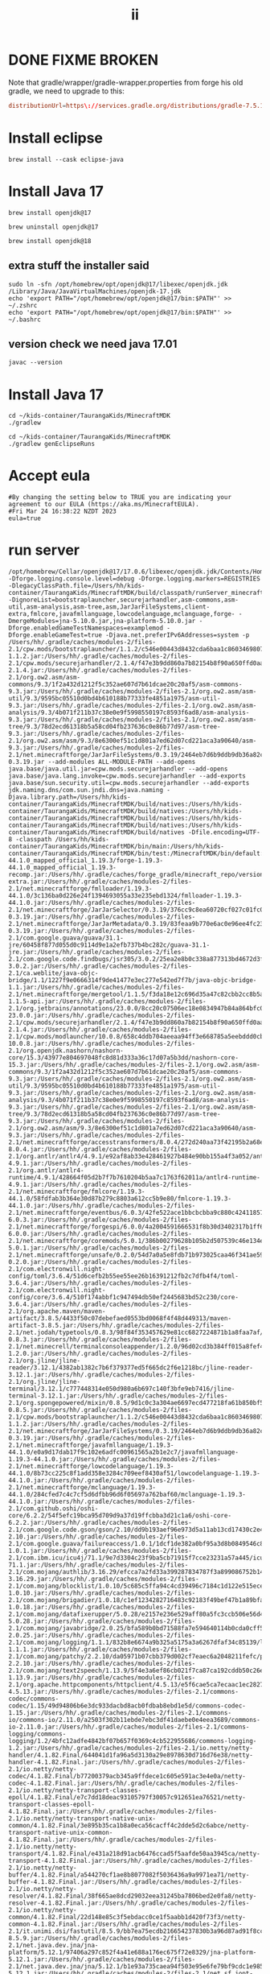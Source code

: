 #+title: ii
* DONE FIXME BROKEN
Note that gradle/wrapper/gradle-wrapper.properties from forge his old gradle, we need to upgrade to this:
#+begin_src conf
distributionUrl=https\://services.gradle.org/distributions/gradle-7.5.1-bin.zip
#+end_src
* Install eclipse
#+begin_src tmate :window installer
brew install --cask eclipse-java
#+end_src
* Install Java 17
#+begin_src  tmate :window javac
brew install openjdk@17
#+end_src
#+begin_src  tmate :window javac
brew uninstall openjdk@17
#+end_src
#+begin_src  tmate :window javac
brew install openjdk@18
#+end_src
** extra stuff the installer said
#+begin_src tmate :window javac
sudo ln -sfn /opt/homebrew/opt/openjdk@17/libexec/openjdk.jdk /Library/Java/JavaVirtualMachines/openjdk-17.jdk
echo 'export PATH="/opt/homebrew/opt/openjdk@17/bin:$PATH"' >> ~/.zshrc
echo 'export PATH="/opt/homebrew/opt/openjdk@17/bin:$PATH"' >> ~/.bashrc
#+end_src
** version check we need java 17.01
#+begin_src shell
javac --version
#+end_src

#+RESULTS:
#+begin_example
javac 17.0.6
#+end_example
* Install Java 17
#+begin_src  tmate :window gradlew
cd ~/kids-container/TaurangaKids/MinecraftMDK
./gradlew
#+end_src
#+begin_src  tmate :window gradlew
cd ~/kids-container/TaurangaKids/MinecraftMDK
./gradlew genEclipseRuns
#+end_src
* Accept eula
#+begin_src shell
#By changing the setting below to TRUE you are indicating your agreement to our EULA (https://aka.ms/MinecraftEULA).
#Fri Mar 24 16:38:22 NZDT 2023
eula=true
#+end_src
* run server
#+begin_src tmate :window runit
/opt/homebrew/Cellar/openjdk@17/17.0.6/libexec/openjdk.jdk/Contents/Home/bin/java -Dforge.logging.console.level=debug -Dforge.logging.markers=REGISTRIES -DlegacyClassPath.file=/Users/hh/kids-container/TaurangaKids/MinecraftMDK/build/classpath/runServer_minecraftClasspath.txt -DignoreList=bootstraplauncher,securejarhandler,asm-commons,asm-util,asm-analysis,asm-tree,asm,JarJarFileSystems,client-extra,fmlcore,javafmllanguage,lowcodelanguage,mclanguage,forge- -DmergeModules=jna-5.10.0.jar,jna-platform-5.10.0.jar -Dforge.enabledGameTestNamespaces=examplemod -Dforge.enableGameTest=true -Djava.net.preferIPv6Addresses=system -p /Users/hh/.gradle/caches/modules-2/files-2.1/cpw.mods/bootstraplauncher/1.1.2/c546e00443d8432cda6baa1c860346980742628/bootstraplauncher-1.1.2.jar:/Users/hh/.gradle/caches/modules-2/files-2.1/cpw.mods/securejarhandler/2.1.4/f47e3b9dd860a7b82154b8f90a650ffd0aaa5582/securejarhandler-2.1.4.jar:/Users/hh/.gradle/caches/modules-2/files-2.1/org.ow2.asm/asm-commons/9.3/1f2a432d1212f5c352ae607d7b61dcae20c20af5/asm-commons-9.3.jar:/Users/hh/.gradle/caches/modules-2/files-2.1/org.ow2.asm/asm-util/9.3/9595bc05510d0bd4b610188b77333fe4851a1975/asm-util-9.3.jar:/Users/hh/.gradle/caches/modules-2/files-2.1/org.ow2.asm/asm-analysis/9.3/4b071f211b37c38e0e9f5998550197c8593f6ad8/asm-analysis-9.3.jar:/Users/hh/.gradle/caches/modules-2/files-2.1/org.ow2.asm/asm-tree/9.3/78d2ecd61318b5a58cd04fb237636c0e86b77d97/asm-tree-9.3.jar:/Users/hh/.gradle/caches/modules-2/files-2.1/org.ow2.asm/asm/9.3/8e6300ef51c1d801a7ed62d07cd221aca3a90640/asm-9.3.jar:/Users/hh/.gradle/caches/modules-2/files-2.1/net.minecraftforge/JarJarFileSystems/0.3.19/2464eb7d6b9ddb9db36a82cf8a95193e5c6fe020/JarJarFileSystems-0.3.19.jar --add-modules ALL-MODULE-PATH --add-opens java.base/java.util.jar=cpw.mods.securejarhandler --add-opens java.base/java.lang.invoke=cpw.mods.securejarhandler --add-exports java.base/sun.security.util=cpw.mods.securejarhandler --add-exports jdk.naming.dns/com.sun.jndi.dns=java.naming -Djava.library.path=/Users/hh/kids-container/TaurangaKids/MinecraftMDK/build/natives:/Users/hh/kids-container/TaurangaKids/MinecraftMDK/build/natives:/Users/hh/kids-container/TaurangaKids/MinecraftMDK/build/natives:/Users/hh/kids-container/TaurangaKids/MinecraftMDK/build/natives:/Users/hh/kids-container/TaurangaKids/MinecraftMDK/build/natives -Dfile.encoding=UTF-8 -classpath /Users/hh/kids-container/TaurangaKids/MinecraftMDK/bin/main:/Users/hh/kids-container/TaurangaKids/MinecraftMDK/bin/test:/MinecraftMDK/bin/default:/Users/hh/.gradle/caches/forge_gradle/minecraft_user_repo/net/minecraftforge/forge/1.19.3-44.1.0_mapped_official_1.19.3/forge-1.19.3-44.1.0_mapped_official_1.19.3-recomp.jar:/Users/hh/.gradle/caches/forge_gradle/minecraft_repo/versions/1.19.3/client-extra.jar:/Users/hh/.gradle/caches/modules-2/files-2.1/net.minecraftforge/fmlloader/1.19.3-44.1.0/3c136ba0d226e24f1394693055a33e235ebd1324/fmlloader-1.19.3-44.1.0.jar:/Users/hh/.gradle/caches/modules-2/files-2.1/net.minecraftforge/JarJarSelector/0.3.19/376cc9c8ea60720cf027c01fc033de915699801c/JarJarSelector-0.3.19.jar:/Users/hh/.gradle/caches/modules-2/files-2.1/net.minecraftforge/JarJarMetadata/0.3.19/83feaa9b770e6ac0e96ee4fc23fa89325c5fe2/JarJarMetadata-0.3.19.jar:/Users/hh/.gradle/caches/modules-2/files-2.1/com.google.guava/guava/31.1-jre/60458f877d055d0c9114d9e1a2efb737b4bc282c/guava-31.1-jre.jar:/Users/hh/.gradle/caches/modules-2/files-2.1/com.google.code.findbugs/jsr305/3.0.2/25ea2e8b0c338a877313bd4672d3fe056ea78f0d/jsr305-3.0.2.jar:/Users/hh/.gradle/caches/modules-2/files-2.1/ca.weblite/java-objc-bridge/1.1/1227f9e0666314f9de41477e3ec277e542ed7f7b/java-objc-bridge-1.1.jar:/Users/hh/.gradle/caches/modules-2/files-2.1/net.minecraftforge/mergetool/1.1.5/f3da18e12c696d35a47c82cbb2cc8b5aa15e1154/mergetool-1.1.5-api.jar:/Users/hh/.gradle/caches/modules-2/files-2.1/org.jetbrains/annotations/23.0.0/8cc20c07506ec18e0834947b84a864bfc094484e/annotations-23.0.0.jar:/Users/hh/.gradle/caches/modules-2/files-2.1/cpw.mods/securejarhandler/2.1.4/f47e3b9dd860a7b82154b8f90a650ffd0aaa5582/securejarhandler-2.1.4.jar:/Users/hh/.gradle/caches/modules-2/files-2.1/cpw.mods/modlauncher/10.0.8/658c4ddb704aeeaa94ff3e668785a5eebddd0cb5/modlauncher-10.0.8.jar:/Users/hh/.gradle/caches/modules-2/files-2.1/org.openjdk.nashorn/nashorn-core/15.3/43977e804697048fc8d81d333a36c17d07a5b3dd/nashorn-core-15.3.jar:/Users/hh/.gradle/caches/modules-2/files-2.1/org.ow2.asm/asm-commons/9.3/1f2a432d1212f5c352ae607d7b61dcae20c20af5/asm-commons-9.3.jar:/Users/hh/.gradle/caches/modules-2/files-2.1/org.ow2.asm/asm-util/9.3/9595bc05510d0bd4b610188b77333fe4851a1975/asm-util-9.3.jar:/Users/hh/.gradle/caches/modules-2/files-2.1/org.ow2.asm/asm-analysis/9.3/4b071f211b37c38e0e9f5998550197c8593f6ad8/asm-analysis-9.3.jar:/Users/hh/.gradle/caches/modules-2/files-2.1/org.ow2.asm/asm-tree/9.3/78d2ecd61318b5a58cd04fb237636c0e86b77d97/asm-tree-9.3.jar:/Users/hh/.gradle/caches/modules-2/files-2.1/org.ow2.asm/asm/9.3/8e6300ef51c1d801a7ed62d07cd221aca3a90640/asm-9.3.jar:/Users/hh/.gradle/caches/modules-2/files-2.1/net.minecraftforge/accesstransformers/8.0.4/272d240aa73f42195b2a68e2ebd8b701ecf41f63/accesstransformers-8.0.4.jar:/Users/hh/.gradle/caches/modules-2/files-2.1/org.antlr/antlr4/4.9.1/e92af8ab33e428461927b484e90bb155a4f3a052/antlr4-4.9.1.jar:/Users/hh/.gradle/caches/modules-2/files-2.1/org.antlr/antlr4-runtime/4.9.1/428664f05d2b7f7b7610204b5aa7c1763f62011a/antlr4-runtime-4.9.1.jar:/Users/hh/.gradle/caches/modules-2/files-2.1/net.minecraftforge/fmlcore/1.19.3-44.1.0/58fdfab3b364e30d87b279c8803a612cc5b9e80/fmlcore-1.19.3-44.1.0.jar:/Users/hh/.gradle/caches/modules-2/files-2.1/net.minecraftforge/eventbus/6.0.3/42fe522ace1bbcbcbba9c880c42411857baf36a9/eventbus-6.0.3.jar:/Users/hh/.gradle/caches/modules-2/files-2.1/net.minecraftforge/forgespi/6.0.0/4a2004591666531f8b30d3402317b1ff6411bd3e/forgespi-6.0.0.jar:/Users/hh/.gradle/caches/modules-2/files-2.1/net.minecraftforge/coremods/5.0.1/386b00279628b105b2d507539c46e134e96f6237/coremods-5.0.1.jar:/Users/hh/.gradle/caches/modules-2/files-2.1/net.minecraftforge/unsafe/0.2.0/54d7a0a5e8fdb71b973025caa46f341ae5904f39/unsafe-0.2.0.jar:/Users/hh/.gradle/caches/modules-2/files-2.1/com.electronwill.night-config/toml/3.6.4/51d6cefb2b55ee55ee26b16391212fb2c7dfb4f4/toml-3.6.4.jar:/Users/hh/.gradle/caches/modules-2/files-2.1/com.electronwill.night-config/core/3.6.4/510f174abbf1c947494db50ef2445683bd52c230/core-3.6.4.jar:/Users/hh/.gradle/caches/modules-2/files-2.1/org.apache.maven/maven-artifact/3.8.5/4433f50c07debefaed0553bd0068f4f48d449313/maven-artifact-3.8.5.jar:/Users/hh/.gradle/caches/modules-2/files-2.1/net.jodah/typetools/0.8.3/98f84f353457629e81cc6827224871b1a8faa7af/typetools-0.8.3.jar:/Users/hh/.gradle/caches/modules-2/files-2.1/net.minecrell/terminalconsoleappender/1.2.0/96d02cd3b384ff015a8fef4223bcb4ccf1717c95/terminalconsoleappender-1.2.0.jar:/Users/hh/.gradle/caches/modules-2/files-2.1/org.jline/jline-reader/3.12.1/4382ab1382c7b6f379377ed5f665dc2f6e1218bc/jline-reader-3.12.1.jar:/Users/hh/.gradle/caches/modules-2/files-2.1/org.jline/jline-terminal/3.12.1/c777448314e050d980a6b697c140f3bfe9eb7416/jline-terminal-3.12.1.jar:/Users/hh/.gradle/caches/modules-2/files-2.1/org.spongepowered/mixin/0.8.5/9d1c0c3a304ae6697ecd477218fa61b850bf57fc/mixin-0.8.5.jar:/Users/hh/.gradle/caches/modules-2/files-2.1/cpw.mods/bootstraplauncher/1.1.2/c546e00443d8432cda6baa1c860346980742628/bootstraplauncher-1.1.2.jar:/Users/hh/.gradle/caches/modules-2/files-2.1/net.minecraftforge/JarJarFileSystems/0.3.19/2464eb7d6b9ddb9db36a82cf8a95193e5c6fe020/JarJarFileSystems-0.3.19.jar:/Users/hh/.gradle/caches/modules-2/files-2.1/net.minecraftforge/javafmllanguage/1.19.3-44.1.0/e0a9d17dab17f9c102e6adfc00961565a2b1e2c7/javafmllanguage-1.19.3-44.1.0.jar:/Users/hh/.gradle/caches/modules-2/files-2.1/net.minecraftforge/lowcodelanguage/1.19.3-44.1.0/8b73cc225c8f1add358e3284c709eef8430af51/lowcodelanguage-1.19.3-44.1.0.jar:/Users/hh/.gradle/caches/modules-2/files-2.1/net.minecraftforge/mclanguage/1.19.3-44.1.0/284cfed7c4c7cf5d6dfbb96d6f05697a762baf60/mclanguage-1.19.3-44.1.0.jar:/Users/hh/.gradle/caches/modules-2/files-2.1/com.github.oshi/oshi-core/6.2.2/54f5efc19bca95d709d9a37d19ffcbba3d21c1a6/oshi-core-6.2.2.jar:/Users/hh/.gradle/caches/modules-2/files-2.1/com.google.code.gson/gson/2.10/dd9b193aef96e973d5a11ab13cd17430c2e4306b/gson-2.10.jar:/Users/hh/.gradle/caches/modules-2/files-2.1/com.google.guava/failureaccess/1.0.1/1dcf1de382a0bf95a3d8b0849546c88bac1292c9/failureaccess-1.0.1.jar:/Users/hh/.gradle/caches/modules-2/files-2.1/com.ibm.icu/icu4j/71.1/9e7d3304c23f9ba5cb71915f7cce23231a57a445/icu4j-71.1.jar:/Users/hh/.gradle/caches/modules-2/files-2.1/com.mojang/authlib/3.16.29/efcca7a2fd33a399287834787f3a899086752b14/authlib-3.16.29.jar:/Users/hh/.gradle/caches/modules-2/files-2.1/com.mojang/blocklist/1.0.10/5c685c5ffa94c4cd39496c7184c1d122e515ecef/blocklist-1.0.10.jar:/Users/hh/.gradle/caches/modules-2/files-2.1/com.mojang/brigadier/1.0.18/c1ef1234282716483c92183f49bef47b1a89bfa9/brigadier-1.0.18.jar:/Users/hh/.gradle/caches/modules-2/files-2.1/com.mojang/datafixerupper/5.0.28/e2157e236e529aff80a5fc3ccb506e56d46b130b/datafixerupper-5.0.28.jar:/Users/hh/.gradle/caches/modules-2/files-2.1/com.mojang/javabridge/2.0.25/bfa589b0bd71588fa7e594640114b0cda0cff5f6/javabridge-2.0.25.jar:/Users/hh/.gradle/caches/modules-2/files-2.1/com.mojang/logging/1.1.1/832b8e6674a9b325a5175a3a6267dfaf34c85139/logging-1.1.1.jar:/Users/hh/.gradle/caches/modules-2/files-2.1/com.mojang/patchy/2.2.10/da05971b07cbb379d002cf7eaec6a2048211fefc/patchy-2.2.10.jar:/Users/hh/.gradle/caches/modules-2/files-2.1/com.mojang/text2speech/1.13.9/5f4e3a6ef86cb021f7ca87ca192cddb50c26eb59/text2speech-1.13.9.jar:/Users/hh/.gradle/caches/modules-2/files-2.1/org.apache.httpcomponents/httpclient/4.5.13/e5f6cae5ca7ecaac1ec2827a9e2d65ae2869cada/httpclient-4.5.13.jar:/Users/hh/.gradle/caches/modules-2/files-2.1/commons-codec/commons-codec/1.15/49d94806b6e3dc933dacbd8acb0fdbab8ebd1e5d/commons-codec-1.15.jar:/Users/hh/.gradle/caches/modules-2/files-2.1/commons-io/commons-io/2.11.0/a2503f302b11ebde7ebc3df41daebe0e4eea3689/commons-io-2.11.0.jar:/Users/hh/.gradle/caches/modules-2/files-2.1/commons-logging/commons-logging/1.2/4bfc12adfe4842bf07b657f0369c4cb522955686/commons-logging-1.2.jar:/Users/hh/.gradle/caches/modules-2/files-2.1/io.netty/netty-handler/4.1.82.Final/644041d1fa96a5d3130a29e8978630d716d76e38/netty-handler-4.1.82.Final.jar:/Users/hh/.gradle/caches/modules-2/files-2.1/io.netty/netty-codec/4.1.82.Final/b77200379acb345a9ffdece1c605e591ac3e4e0a/netty-codec-4.1.82.Final.jar:/Users/hh/.gradle/caches/modules-2/files-2.1/io.netty/netty-transport-classes-epoll/4.1.82.Final/e7c7dd18deac93105797f30057c912651ea76521/netty-transport-classes-epoll-4.1.82.Final.jar:/Users/hh/.gradle/caches/modules-2/files-2.1/io.netty/netty-transport-native-unix-common/4.1.82.Final/3e895b35ca1b8a0eca56cacff4c2dde5d2c6abce/netty-transport-native-unix-common-4.1.82.Final.jar:/Users/hh/.gradle/caches/modules-2/files-2.1/io.netty/netty-transport/4.1.82.Final/e431a218d91acb6476ccad5f5aafde50aa3945ca/netty-transport-4.1.82.Final.jar:/Users/hh/.gradle/caches/modules-2/files-2.1/io.netty/netty-buffer/4.1.82.Final/a544270cf1ae8b8077082f5036436a9a9971ea71/netty-buffer-4.1.82.Final.jar:/Users/hh/.gradle/caches/modules-2/files-2.1/io.netty/netty-resolver/4.1.82.Final/38f665ae8dcd29032eea31245ba7806bed2e0fa8/netty-resolver-4.1.82.Final.jar:/Users/hh/.gradle/caches/modules-2/files-2.1/io.netty/netty-common/4.1.82.Final/22d148e85c3f5ebdacc0ce1f5aabb1d420f73f3/netty-common-4.1.82.Final.jar:/Users/hh/.gradle/caches/modules-2/files-2.1/it.unimi.dsi/fastutil/8.5.9/bb7ea75ecdb216654237830b3a96d87ad91f8cc5/fastutil-8.5.9.jar:/Users/hh/.gradle/caches/modules-2/files-2.1/net.java.dev.jna/jna-platform/5.12.1/97406a297c852f4a41e688a176ec675f72e8329/jna-platform-5.12.1.jar:/Users/hh/.gradle/caches/modules-2/files-2.1/net.java.dev.jna/jna/5.12.1/b1e93a735caea94f503e95e6fe79bf9cdc1e985d/jna-5.12.1.jar:/Users/hh/.gradle/caches/modules-2/files-2.1/net.sf.jopt-simple/jopt-simple/5.0.4/4fdac2fbe92dfad86aa6e9301736f6b4342a3f5c/jopt-simple-5.0.4.jar:/Users/hh/.gradle/caches/modules-2/files-2.1/org.apache.commons/commons-compress/1.21/4ec95b60d4e86b5c95a0e919cb172a0af98011ef/commons-compress-1.21.jar:/Users/hh/.gradle/caches/modules-2/files-2.1/org.apache.commons/commons-lang3/3.12.0/c6842c86792ff03b9f1d1fe2aab8dc23aa6c6f0e/commons-lang3-3.12.0.jar:/Users/hh/.gradle/caches/modules-2/files-2.1/org.apache.httpcomponents/httpcore/4.4.15/7f2e0c573eaa7a74bac2e89b359e1f73d92a0a1d/httpcore-4.4.15.jar:/Users/hh/.gradle/caches/modules-2/files-2.1/org.apache.logging.log4j/log4j-core/2.19.0/3b6eeb4de4c49c0fe38a4ee27188ff5fee44d0bb/log4j-core-2.19.0.jar:/Users/hh/.gradle/caches/modules-2/files-2.1/org.apache.logging.log4j/log4j-slf4j2-impl/2.19.0/5c04bfdd63ce9dceb2e284b81e96b6a70010ee10/log4j-slf4j2-impl-2.19.0.jar:/Users/hh/.gradle/caches/modules-2/files-2.1/org.apache.logging.log4j/log4j-api/2.19.0/ea1b37f38c327596b216542bc636cfdc0b8036fa/log4j-api-2.19.0.jar:/Users/hh/.gradle/caches/modules-2/files-2.1/org.joml/joml/1.10.5/22566d58af70ad3d72308bab63b8339906deb649/joml-1.10.5.jar:/Users/hh/.gradle/caches/modules-2/files-2.1/org.lwjgl/lwjgl-glfw/3.3.1/cbac1b8d30cb4795149c1ef540f912671a8616d0/lwjgl-glfw-3.3.1.jar:/Users/hh/.gradle/caches/modules-2/files-2.1/org.lwjgl/lwjgl-glfw/3.3.1/9ec4ce1fc8c85fdef03ef4ff2aace6f5775fb280/lwjgl-glfw-3.3.1-natives-macos.jar:/Users/hh/.gradle/caches/modules-2/files-2.1/org.lwjgl/lwjgl-glfw/3.3.1/cac0d3f712a3da7641fa174735a5f315de7ffe0a/lwjgl-glfw-3.3.1-natives-macos-arm64.jar:/Users/hh/.gradle/caches/modules-2/files-2.1/org.lwjgl/lwjgl-jemalloc/3.3.1/a817bcf213db49f710603677457567c37d53e103/lwjgl-jemalloc-3.3.1.jar:/Users/hh/.gradle/caches/modules-2/files-2.1/org.lwjgl/lwjgl-jemalloc/3.3.1/56424dc8db3cfb8e7b594aa6d59a4f4387b7f544/lwjgl-jemalloc-3.3.1-natives-macos.jar:/Users/hh/.gradle/caches/modules-2/files-2.1/org.lwjgl/lwjgl-jemalloc/3.3.1/e577b87d8ad2ade361aaea2fcf226c660b15dee8/lwjgl-jemalloc-3.3.1-natives-macos-arm64.jar:/Users/hh/.gradle/caches/modules-2/files-2.1/org.lwjgl/lwjgl-openal/3.3.1/2623a6b8ae1dfcd880738656a9f0243d2e6840bd/lwjgl-openal-3.3.1.jar:/Users/hh/.gradle/caches/modules-2/files-2.1/org.lwjgl/lwjgl-openal/3.3.1/3a57b8911835fb58b5e558d0ca0d28157e263d45/lwjgl-openal-3.3.1-natives-macos.jar:/Users/hh/.gradle/caches/modules-2/files-2.1/org.lwjgl/lwjgl-openal/3.3.1/23d55e7490b57495320f6c9e1936d78fd72c4ef8/lwjgl-openal-3.3.1-natives-macos-arm64.jar:/Users/hh/.gradle/caches/modules-2/files-2.1/org.lwjgl/lwjgl-opengl/3.3.1/831a5533a21a5f4f81bbc51bb13e9899319b5411/lwjgl-opengl-3.3.1.jar:/Users/hh/.gradle/caches/modules-2/files-2.1/org.lwjgl/lwjgl-opengl/3.3.1/a0d12697ea019a7362eff26475b0531340e876a6/lwjgl-opengl-3.3.1-natives-macos.jar:/Users/hh/.gradle/caches/modules-2/files-2.1/org.lwjgl/lwjgl-opengl/3.3.1/eafe34b871d966292e8db0f1f3d6b8b110d4e91d/lwjgl-opengl-3.3.1-natives-macos-arm64.jar:/Users/hh/.gradle/caches/modules-2/files-2.1/org.lwjgl/lwjgl-stb/3.3.1/b119297cf8ed01f247abe8685857f8e7fcf5980f/lwjgl-stb-3.3.1.jar:/Users/hh/.gradle/caches/modules-2/files-2.1/org.lwjgl/lwjgl-stb/3.3.1/def8879b8d38a47a4cc1d48b1f9a7b772e51258e/lwjgl-stb-3.3.1-natives-macos.jar:/Users/hh/.gradle/caches/modules-2/files-2.1/org.lwjgl/lwjgl-stb/3.3.1/fcf073ed911752abdca5f0b00a53cfdf17ff8e8b/lwjgl-stb-3.3.1-natives-macos-arm64.jar:/Users/hh/.gradle/caches/modules-2/files-2.1/org.lwjgl/lwjgl-tinyfd/3.3.1/ff1914111ef2e3e0110ef2dabc8d8cdaad82347/lwjgl-tinyfd-3.3.1.jar:/Users/hh/.gradle/caches/modules-2/files-2.1/org.lwjgl/lwjgl-tinyfd/3.3.1/78641a0fa5e9afa714adfdd152c357930c97a1ce/lwjgl-tinyfd-3.3.1-natives-macos.jar:/Users/hh/.gradle/caches/modules-2/files-2.1/org.lwjgl/lwjgl-tinyfd/3.3.1/972ecc17bad3571e81162153077b4d47b7b9eaa9/lwjgl-tinyfd-3.3.1-natives-macos-arm64.jar:/Users/hh/.gradle/caches/modules-2/files-2.1/org.lwjgl/lwjgl/3.3.1/ae58664f88e18a9bb2c77b063833ca7aaec484cb/lwjgl-3.3.1.jar:/Users/hh/.gradle/caches/modules-2/files-2.1/org.lwjgl/lwjgl/3.3.1/fc6bb723dec2cd031557dccb2a95f0ab80acb9db/lwjgl-3.3.1-natives-macos.jar:/Users/hh/.gradle/caches/modules-2/files-2.1/org.lwjgl/lwjgl/3.3.1/71d0d5e469c9c95351eb949064497e3391616ac9/lwjgl-3.3.1-natives-macos-arm64.jar:/Users/hh/.gradle/caches/modules-2/files-2.1/com.machinezoo.noexception/noexception/1.7.1/b65330c98e38a1f915fa54a6e5eca496505e3f0a/noexception-1.7.1.jar:/Users/hh/.gradle/caches/modules-2/files-2.1/org.slf4j/slf4j-api/2.0.1/f48d81adce2abf5ad3cfe463df517952749e03bc/slf4j-api-2.0.1.jar:/Users/hh/.gradle/caches/modules-2/files-2.1/org.codehaus.plexus/plexus-utils/3.3.0/cf43b5391de623b36fe066a21127baef82c64022/plexus-utils-3.3.0.jar:/Users/hh/.gradle/caches/modules-2/files-2.1/com.google.guava/listenablefuture/9999.0-empty-to-avoid-conflict-with-guava/b421526c5f297295adef1c886e5246c39d4ac629/listenablefuture-9999.0-empty-to-avoid-conflict-with-guava.jar:/Users/hh/.gradle/caches/modules-2/files-2.1/org.checkerframework/checker-qual/3.12.0/d5692f0526415fcc6de94bb5bfbd3afd9dd3b3e5/checker-qual-3.12.0.jar:/Users/hh/.gradle/caches/modules-2/files-2.1/com.google.errorprone/error_prone_annotations/2.11.0/c5a0ace696d3f8b1c1d8cc036d8c03cc0cbe6b69/error_prone_annotations-2.11.0.jar:/Users/hh/.gradle/caches/modules-2/files-2.1/com.google.j2objc/j2objc-annotations/1.3/ba035118bc8bac37d7eff77700720999acd9986d/j2objc-annotations-1.3.jar:/Users/hh/.gradle/caches/modules-2/files-2.1/org.antlr/ST4/4.3/92f2c1ad8d84abcbeead6cf7f2c53a04166293c2/ST4-4.3.jar:/Users/hh/.gradle/caches/modules-2/files-2.1/org.antlr/antlr-runtime/3.5.2/cd9cd41361c155f3af0f653009dcecb08d8b4afd/antlr-runtime-3.5.2.jar:/Users/hh/.gradle/caches/modules-2/files-2.1/org.abego.treelayout/org.abego.treelayout.core/1.0.3/457216e8e6578099ae63667bb1e4439235892028/org.abego.treelayout.core-1.0.3.jar:/Users/hh/.gradle/caches/modules-2/files-2.1/org.glassfish/javax.json/1.0.4/3178f73569fd7a1e5ffc464e680f7a8cc784b85a/javax.json-1.0.4.jar:/Users/hh/.gradle/caches/forge_gradle/mcp_repo/net/minecraft/mapping/1.19.3/mapping-1.19.3-mapping.zip:/Users/hh/.gradle/caches/modules-2/files-2.1/org.slf4j/slf4j-simple/1.7.30/e606eac955f55ecf1d8edcccba04eb8ac98088dd/slf4j-simple-1.7.30.jar:/Users/hh/.gradle/caches/modules-2/files-2.1/net.minecraftforge/srgutils/0.4.11/fbad1341ffdb47d276bbdc40ecb06da49e053e74/srgutils-0.4.11.jar -XX:+ShowCodeDetailsInExceptionMessages cpw.mods.bootstraplauncher.BootstrapLauncher --launchTarget forgeserveruserdev --gameDir . --fml.forgeVersion 44.1.0 --fml.mcVersion 1.19.3 --fml.forgeGroup net.minecraftforge --fml.mcpVersion 20221207.122022
#+end_src

